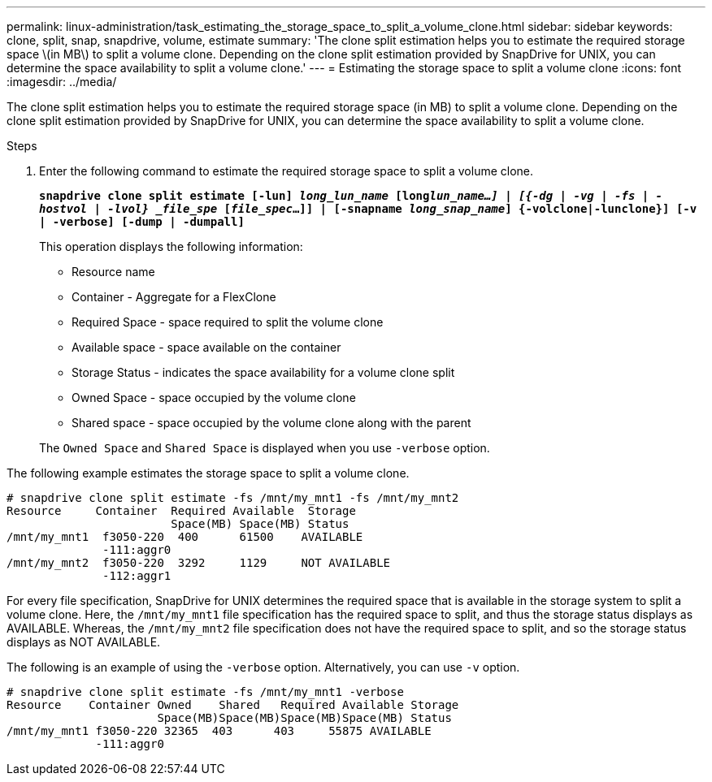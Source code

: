 ---
permalink: linux-administration/task_estimating_the_storage_space_to_split_a_volume_clone.html
sidebar: sidebar
keywords: clone, split, snap, snapdrive, volume, estimate
summary: 'The clone split estimation helps you to estimate the required storage space \(in MB\) to split a volume clone. Depending on the clone split estimation provided by SnapDrive for UNIX, you can determine the space availability to split a volume clone.'
---
= Estimating the storage space to split a volume clone
:icons: font
:imagesdir: ../media/

[.lead]
The clone split estimation helps you to estimate the required storage space (in MB) to split a volume clone. Depending on the clone split estimation provided by SnapDrive for UNIX, you can determine the space availability to split a volume clone.

.Steps

. Enter the following command to estimate the required storage space to split a volume clone.
+
`*snapdrive clone split estimate [-lun] _long_lun_name_ [long___lun_name__...] | [{-dg | -vg | -fs | -hostvol | -lvol} _file_spe_ [_file_spec_...]] | [-snapname _long_snap_name_] {-volclone|-lunclone}] [-v | -verbose] [-dump | -dumpall]*`
+
This operation displays the following information:

 ** Resource name
 ** Container - Aggregate for a FlexClone
 ** Required Space - space required to split the volume clone
 ** Available space - space available on the container
 ** Storage Status - indicates the space availability for a volume clone split
 ** Owned Space - space occupied by the volume clone
 ** Shared space - space occupied by the volume clone along with the parent

+
The `Owned Space` and `Shared Space` is displayed when you use `-verbose` option.

The following example estimates the storage space to split a volume clone.

----
# snapdrive clone split estimate -fs /mnt/my_mnt1 -fs /mnt/my_mnt2
Resource     Container  Required Available  Storage
                        Space(MB) Space(MB) Status
/mnt/my_mnt1  f3050-220  400      61500    AVAILABLE
              -111:aggr0
/mnt/my_mnt2  f3050-220  3292     1129     NOT AVAILABLE
              -112:aggr1
----

For every file specification, SnapDrive for UNIX determines the required space that is available in the storage system to split a volume clone. Here, the `/mnt/my_mnt1` file specification has the required space to split, and thus the storage status displays as AVAILABLE. Whereas, the `/mnt/my_mnt2` file specification does not have the required space to split, and so the storage status displays as NOT AVAILABLE.

The following is an example of using the `-verbose` option. Alternatively, you can use `-v` option.

----
# snapdrive clone split estimate -fs /mnt/my_mnt1 -verbose
Resource    Container Owned    Shared   Required Available Storage
                      Space(MB)Space(MB)Space(MB)Space(MB) Status
/mnt/my_mnt1 f3050-220 32365  403      403     55875 AVAILABLE
             -111:aggr0
----
